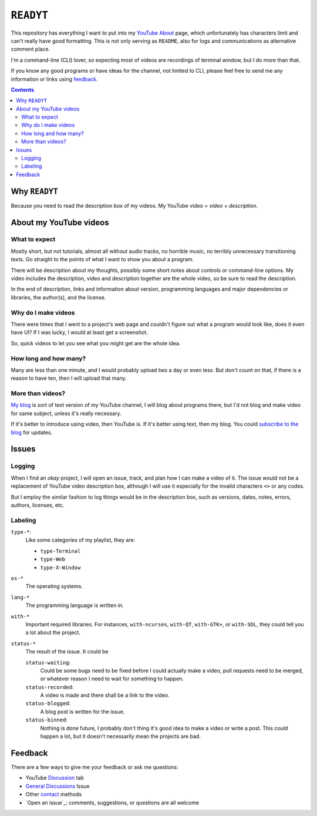 ==========
``READYT``
==========

This repository has everything I want to put into my YouTube_ About_ page, which unfortunately has characters limit and can't really have good formatting. This is not only serving as ``README``, also for logs and communications as alternative comment place.

.. _YouTube: https://www.youtube.com/user/livibetter
.. _About: https://www.youtube.com/user/livibetter/about

I'm a command-line (CLI) lover, so expecting most of videos are recordings of terminal window, but I do more than that.

If you know any good programs or have ideas for the channel, not limited to CLI, please feel free to send me any information or links using `feedback`_.

.. contents:: **Contents**
   :local:


Why ``READYT``
==============

Because you need to read the description box of my videos. My YouTube video = *video* + *description*.


About my YouTube videos
=======================

What to expect
--------------

Mostly short, but not tutorials, almost all without audio tracks, no horrible music, no terribly unnecessary transitioning texts. Go straight to the points of what I want to show you about a program.

There will be description about my thoughts, possibly some short notes about controls or command-line options. My video includes the description, video and description together are the whole video, so be sure to read the description.

In the end of description, links and information about version, programming languages and major dependencies or libraries, the author(s), and the license.


Why do I make videos
--------------------

There were times that I went to a project's web page and couldn't figure out what a program would look like, does it even have UI? If I was lucky, I would at least get a screenshot.

So, quick videos to let you see what you might get are the whole idea.


How long and how many?
----------------------

Many are less than one minute, and I would probably upload two a day or even less. But don't count on that, if there is a reason to have ten, then I will upload that many.


More than videos?
-----------------

`My blog`_ is sort of text version of my YouTube channel, I will blog about programs there, but I'd not blog and make video for same subject, unless it's really necessary.

.. _My blog: http://blog.yjl.im

If it's better to introduce using video, then YouTube is. If it's better using text, then my blog. You could `subscribe to the blog`__ for updates.

__ http://blog.yjl.im/p/about.html#subscription


Issues
======

Logging
-------

When I find an *okay* project, I will open an issue, track, and plan how I can make a video of it. The issue would not be a replacement of YouTube video description box, although I will use it especially for the invalid characters ``<>`` or any codes.

But I employ the similar fashion to log things would be in the description box, such as versions, dates, notes, errors, authors, licenses, etc.


Labeling
--------

``type-*``:
  Like some categories of my playlist, they are:

  * ``type-Terminal``
  * ``type-Web``
  * ``type-X-Window``

``os-*``
  The operating systems.

``lang-*``
  The programming language is written in.

``with-*``
  Important required libraries. For instances, ``with-ncurses``, ``with-QT``, ``with-GTK+``, or ``with-SDL``, they could tell you a lot about the project.

``status-*``
  The result of the issue. It could be

  ``status-waiting``:
    Could be some bugs need to be fixed before I could actually make a video, pull requests need to be merged, or whatever reason I need to wait for something to happen.

  ``status-recorded``:
    A video is made and there shall be a link to the video.

  ``status-blogged``:
    A blog post is written for the issue.

  ``status-binned``:
    Nothing is done future, I probably don't thing it's good idea to make a video or write a post. This could happen a lot, but it doesn't necessarily mean the projects are bad.


Feedback
========

There are a few ways to give me your feedback or ask me questions:

* YouTube Discussion_ tab
* `General Discussions`_ Issue
* Other contact_ methods
* `Open an issue`_: comments, suggestions, or questions are all welcome

.. _Discussion: https://www.youtube.com/user/livibetter/discussion
.. _General Discussions: https://github.com/livibetter/READYT/issues/1
.. _contact: http://s.yjl.im/contact
.. _Open an issue: CONTRIBUTING.rst_
